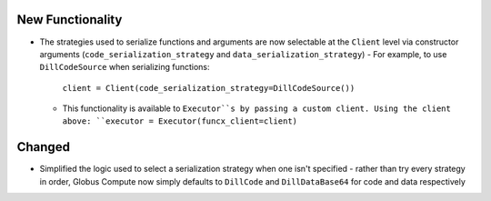 .. A new scriv changelog fragment.
..
.. Uncomment the header that is right (remove the leading dots).
..
New Functionality
^^^^^^^^^^^^^^^^^

- The strategies used to serialize functions and arguments are now selectable at the
  ``Client`` level via constructor arguments (``code_serialization_strategy`` and
  ``data_serialization_strategy``)
  - For example, to use ``DillCodeSource`` when serializing functions:
    ``client = Client(code_serialization_strategy=DillCodeSource())``
  - This functionality is available to ``Executor``s by passing a custom client. Using
    the client above: ``executor = Executor(funcx_client=client)``

Changed
^^^^^^^

- Simplified the logic used to select a serialization strategy when one isn't specified -
  rather than try every strategy in order, Globus Compute now simply defaults to
  ``DillCode`` and ``DillDataBase64`` for code and data respectively

